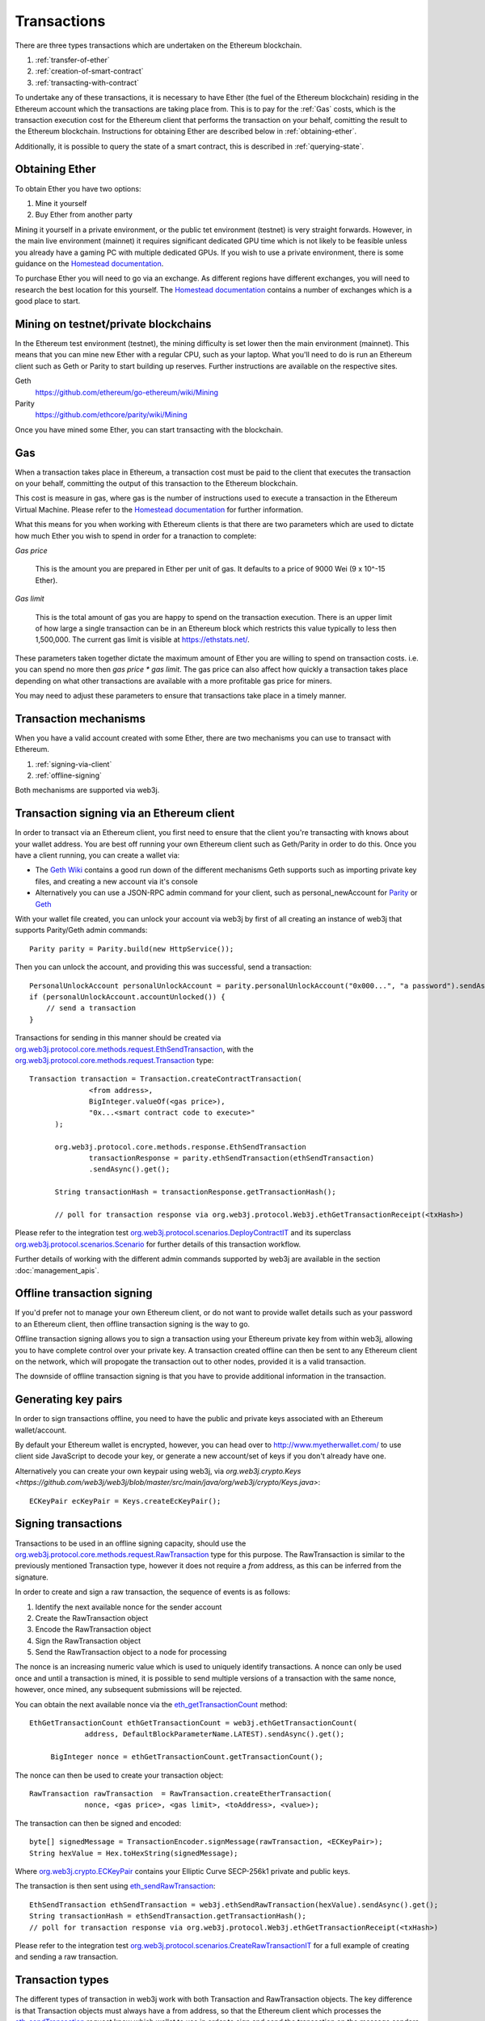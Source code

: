 Transactions
============

There are three types transactions which are undertaken on the Ethereum blockchain.

#. :ref:`transfer-of-ether`
#. :ref:`creation-of-smart-contract`
#. :ref:`transacting-with-contract`

To undertake any of these transactions, it is necessary to have Ether (the fuel of the Ethereum
blockchain) residing in the Ethereum account which the transactions are taking place from. This is
to pay for the :ref:`Gas` costs, which is the transaction execution cost for the Ethereum client that
performs the transaction on your behalf, comitting the result to the Ethereum blockchain.
Instructions for obtaining Ether are described below in :ref:`obtaining-ether`.

Additionally, it is possible to query the state of a smart contract, this is described in
:ref:`querying-state`.


.. _obtaining-ether:

Obtaining Ether
---------------

To obtain Ether you have two options:

#. Mine it yourself
#. Buy Ether from another party

Mining it yourself in a private environment, or the public tet environment (testnet) is very
straight forwards. However, in the main live environment (mainnet) it requires significant
dedicated GPU time which is not likely to be feasible unless you already have a gaming PC with
multiple dedicated GPUs. If you wish to use a private environment, there is some guidance on the
`Homestead documentation <https://ethereum-homestead.readthedocs.io/en/latest/network/test-networks.html#id3>`__.

To purchase Ether you will need to go via an exchange. As different regions have different
exchanges, you will need to research the best location for this yourself. The
`Homestead documentation <https://ethereum-homestead.readthedocs.io/en/latest/ether.html#list-of-centralised-exchange-marketplaces>`__
contains a number of exchanges which is a good place to start.


Mining on testnet/private blockchains
-------------------------------------

In the Ethereum test environment (testnet), the mining difficulty is set lower then the main
environment (mainnet). This means that you can mine new Ether with a regular CPU, such as your
laptop. What you'll need to do is run an Ethereum client such as Geth or Parity to start building
up reserves. Further instructions are available on the respective sites.

Geth
  https://github.com/ethereum/go-ethereum/wiki/Mining

Parity
  https://github.com/ethcore/parity/wiki/Mining

Once you have mined some Ether, you can start transacting with the blockchain.


.. _gas:

Gas
---

When a transaction takes place in Ethereum, a transaction cost must be paid to the client that
executes the transaction on your behalf, committing the output of this transaction to the Ethereum
blockchain.

This cost is measure in gas, where gas is the number of instructions used to execute a transaction
in the Ethereum Virtual Machine. Please refer to the
`Homestead documentation <http://ethdocs.org/en/latest/contracts-and-transactions/account-types-gas-and-transactions.html?highlight=gas#what-is-gas>`__
for further information.

What this means for you when working with Ethereum clients is that there are two parameters which
are used to dictate how much Ether you wish to spend in order for a tranaction to complete:

*Gas price*

  This is the amount you are prepared in Ether per unit of gas. It defaults to a price of 9000 Wei
  (9 x 10^-15 Ether).


*Gas limit*

  This is the total amount of gas you are happy to spend on the transaction execution. There is an
  upper limit of how large a single transaction can be in an Ethereum block which restricts this
  value typically to less then 1,500,000. The current gas limit is visible at https://ethstats.net/.


These parameters taken together dictate the maximum amount of Ether you are willing to spend on
transaction costs. i.e. you can spend no more then *gas price * gas limit*. The gas price can also
affect how quickly a transaction takes place depending on what other transactions are available
with a more profitable gas price for miners.

You may need to adjust these parameters to ensure that transactions take place in a timely manner.


Transaction mechanisms
----------------------

When you have a valid account created with some Ether, there are two mechanisms you can use to
transact with Ethereum.

#. :ref:`signing-via-client`
#. :ref:`offline-signing`

Both mechanisms are supported via web3j.


.. _signing-via-client:

Transaction signing via an Ethereum client
-------------------------------------------

In order to transact via an Ethereum client, you first need to ensure that the client you're
transacting with knows about your wallet address. You are best off running your own Ethereum client
such as Geth/Parity in order to do this. Once you have a client running, you can create a wallet
via:

- The `Geth Wiki <https://github.com/ethereum/go-ethereum/wiki/Managing-your-accounts>`_ contains
  a good run down of the different mechanisms Geth supports such as importing private key files,
  and creating a new account via it's console
- Alternatively you can use a JSON-RPC admin command for your client, such as personal_newAccount
  for `Parity <https://github.com/ethcore/parity/wiki/JSONRPC-personal-module#personal_newaccount>`_
  or `Geth <https://github.com/ethereum/go-ethereum/wiki/Management-APIs#personal_newaccount>`_

With your wallet file created, you can unlock your account via web3j by first of all creating an
instance of web3j that supports Parity/Geth admin commands::

   Parity parity = Parity.build(new HttpService());

Then you can unlock the account, and providing this was successful, send a transaction::

   PersonalUnlockAccount personalUnlockAccount = parity.personalUnlockAccount("0x000...", "a password").sendAsync().get();
   if (personalUnlockAccount.accountUnlocked()) {
       // send a transaction
   }


Transactions for sending in this manner should be created via
`org.web3j.protocol.core.methods.request.EthSendTransaction <https://github.com/web3j/web3j/blob/master/src/main/java/org/web3j/protocol/core/methods/request/EthSendTransaction.java>`_,
with the `org.web3j.protocol.core.methods.request.Transaction <https://github.com/web3j/web3j/blob/master/src/main/java/org/web3j/protocol/core/methods/request/Transaction.java>`_ type::

  Transaction transaction = Transaction.createContractTransaction(
                <from address>,
                BigInteger.valueOf(<gas price>),
                "0x...<smart contract code to execute>"
        );

        org.web3j.protocol.core.methods.response.EthSendTransaction
                transactionResponse = parity.ethSendTransaction(ethSendTransaction)
                .sendAsync().get();

        String transactionHash = transactionResponse.getTransactionHash();

        // poll for transaction response via org.web3j.protocol.Web3j.ethGetTransactionReceipt(<txHash>)

Please refer to the integration test
`org.web3j.protocol.scenarios.DeployContractIT <https://github.com/web3j/web3j/blob/master/src/integration-test/java/org/web3j/protocol/scenarios/DeployContractIT.java>`_
and its superclass
`org.web3j.protocol.scenarios.Scenario <https://github.com/web3j/web3j/blob/master/src/integration-test/java/org/web3j/protocol/scenarios/Scenario.java>`_
for further details of this transaction workflow.

Further details of working with the different admin commands supported by web3j are available in
the section :doc:`management_apis`.


.. _offline-signing:

Offline transaction signing
---------------------------

If you'd prefer not to manage your own Ethereum client, or do not want to provide wallet details
such as your password to an Ethereum client, then offline transaction signing is the way to go.

Offline transaction signing allows you to sign a transaction using your Ethereum private key from
within web3j, allowing you to have complete control over your private key. A transaction created
offline can then be sent to any Ethereum client on the network, which will propogate the
transaction out to other nodes, provided it is a valid transaction.

The downside of offline transaction signing is that you have to provide additional information in
the transaction.

Generating key pairs
--------------------

In order to sign transactions offline, you need to have the public and private keys associated with
an Ethereum wallet/account.

By default your Ethereum wallet is encrypted, however, you can head over to
http://www.myetherwallet.com/ to use client side JavaScript to decode your key, or generate a new
account/set of keys if you don't already have one.

Alternatively you can create your own keypair using web3j, via
`org.web3j.crypto.Keys <https://github.com/web3j/web3j/blob/master/src/main/java/org/web3j/crypto/Keys.java>`::

   ECKeyPair ecKeyPair = Keys.createEcKeyPair();


Signing transactions
--------------------

Transactions to be used in an offline signing capacity, should use the
`org.web3j.protocol.core.methods.request.RawTransaction <https://github.com/web3j/web3j/blob/master/src/main/java/org/web3j/protocol/core/methods/request/Transaction.java>`_
type for this purpose. The RawTransaction is similar to the previously mentioned Transaction type,
however it does not require a *from* address, as this can be inferred from the signature.

In order to create and sign a raw transaction, the sequence of events is as follows:

#. Identify the next available nonce for the sender account
#. Create the RawTransaction object
#. Encode the RawTransaction object
#. Sign the RawTransaction object
#. Send the RawTransaction object to a node for processing

The nonce is an increasing numeric value which is used to uniquely identify transactions. A nonce
can only be used once and until a transaction is mined, it is possible to send multiple versions of
a transaction with the same nonce, however, once mined, any subsequent submissions will be rejected.

You can obtain the next available nonce via the
`eth_getTransactionCount <https://github.com/ethereum/wiki/wiki/JSON-RPC#eth_gettransactioncount>`_ method::

   EthGetTransactionCount ethGetTransactionCount = web3j.ethGetTransactionCount(
                address, DefaultBlockParameterName.LATEST).sendAsync().get();

        BigInteger nonce = ethGetTransactionCount.getTransactionCount();

The nonce can then be used to create your transaction object::

   RawTransaction rawTransaction  = RawTransaction.createEtherTransaction(
                nonce, <gas price>, <gas limit>, <toAddress>, <value>);

The transaction can then be signed and encoded::

   byte[] signedMessage = TransactionEncoder.signMessage(rawTransaction, <ECKeyPair>);
   String hexValue = Hex.toHexString(signedMessage);

Where `org.web3j.crypto.ECKeyPair <https://github.com/web3j/web3j/blob/master/src/main/java/org/web3j/crypto/ECKeyPair.java>`_ contains your Elliptic Curve SECP-256k1 private and public keys.

The transaction is then sent using `eth_sendRawTransaction <https://github.com/ethereum/wiki/wiki/JSON-RPC#eth_sendrawtransaction>`_::

   EthSendTransaction ethSendTransaction = web3j.ethSendRawTransaction(hexValue).sendAsync().get();
   String transactionHash = ethSendTransaction.getTransactionHash();
   // poll for transaction response via org.web3j.protocol.Web3j.ethGetTransactionReceipt(<txHash>)


Please refer to the integration test
`org.web3j.protocol.scenarios.CreateRawTransactionIT <https://github.com/web3j/web3j/blob/master/src/integration-test/java/org/web3j/protocol/scenarios/CreateRawTransactionIT.java>`_
for a full example of creating and sending a raw transaction.


Transaction types
-----------------

The different types of transaction in web3j work with both Transaction and RawTransaction objects.
The key difference is that Transaction objects must always have a from address, so that the
Ethereum client which processes the
`eth_sendTransaction <https://github.com/ethereum/wiki/wiki/JSON-RPC#eth_sendtransaction>`_
request know which wallet to use in order to sign and send the transaction on the message senders
behalf. As mentioned :ref:`above <offline-signing>`, this is not necessary for raw transactions
which are signed offline.

The subsequent sections outline the key transaction attributes required for the different
transaction types. The following attributes remain constant for all:

- Gas price
- Gas limit
- Nonce
- From

The differences between using Transaction versus RawTransaction objects for the below examples are
minimal.


.. _transfer-of-ether:

Transfer of Ether from one party to another
-------------------------------------------

The sending of Ether between two parties requires a minimal number of details of the transaction
object:

*to*
  the destination wallet address

*value*
  the amount of Ether you wish to send to the destination address

::

   BigInteger value = Convert.toWei("1.0", Convert.Unit.ETHER).toBigInteger();
   RawTransaction rawTransaction  = RawTransaction.createEtherTransaction(
                <nonce>, <gas price>, <gas limit>, <toAddress>, value);
   // send...


.. _creation-of-smart-contract:

Creation of a smart contract
----------------------------

To deploy a new smart contract, the following attributes will need to be provided

*value*
  the amount of Ether you wish to deposit in the smart contract (assumes zero if not provided)

*data*
  the hex formatted, compiled smart contract creation code

::

   RawTransaction rawTransaction = RawTransaction.createContractTransaction(
                <nonce>, <gasPrice>, <gasLimit>,
                <value>, "0x <compield smart contract code>");
   // send...

   // get contract address
   EthGetTransactionReceipt.TransactionReceipt transactionReceipt = sendTransactionReceiptRequest(transactionHash);

   Optional<String> contractAddressOptional = transactionReceipt.getContractAddress();

.. _transacting-with-contract:

Transacting with a smart contract
---------------------------------

To transact with an existing smart contract, the following attributes will need to be provided:

*to*
  the smart contract address

*value*
  the amount of Ether you wish to deposit in the smart contract (assumes zero if not provided)

*data*
  the encoded function selector and parameter arguments

web3j takes care of the function encoding for you, further details are available in the
`Ethereum Contract ABI <https://github.com/ethereum/wiki/wiki/Ethereum-Contract-ABI#function-selector-and-argument-encoding>`_
section of the Ethereum Wiki.

::

   Function function = new Function<>(
                "functionName",  // function we're calling
                Arrays.asList(new Type(value)),  // Parameters to pass as Solidity Types
                Arrays.asList(new TypeReference<Type>() {}, ...));

   String encodedFunction = FunctionEncoder.encode(function)
   Transaction transaction = Transaction.createFunctionCallTransaction(
                <from>, <gasPrice>, <gasLimit>, contractAddress, <funds>, encodedFunction);

   org.web3j.protocol.core.methods.response.EthSendTransaction transactionResponse =
                web3j.ethSendTransaction(transaction).sendAsync().get();

   String transactionHash = transactionResponse.getTransactionHash();

   // wait for response using EthGetTransactionReceipt...

To obtain values returned via a transactional function call, please return to the :doc:`filters`
section for details.


.. _querying-state:

Querying the state of a smart contract
--------------------------------------

This functionality is facilitated by the `eth_call <https://github.com/ethereum/wiki/wiki/JSON-RPC#eth_call>`_
JSON-RPC call.

eth_call allows you to call a method on a smart contract to query a value. There is no transaction
cost associated with this function, this is because it does not change the state of any smart
contract method's called, it simply returns the value from them::

   Function function = new Function<>(
                "functionName",
                Arrays.asList(new Type(value)),  // Solidity Types in smart contract functions
                Arrays.asList(new TypeReference<Type>() {}, ...));

   String encodedFunction = FunctionEncoder.encode(function)
   org.web3j.protocol.core.methods.response.EthCall response = web3j.ethCall(
                Transaction.createEthCallTransaction(contractAddress, encodedFunction),
                DefaultBlockParameterName.LATEST)
                .sendAsync().get();

   List<Type> someTypes = FunctionReturnDecoder.decode(
                responseValue, function.getOutputParameters());
